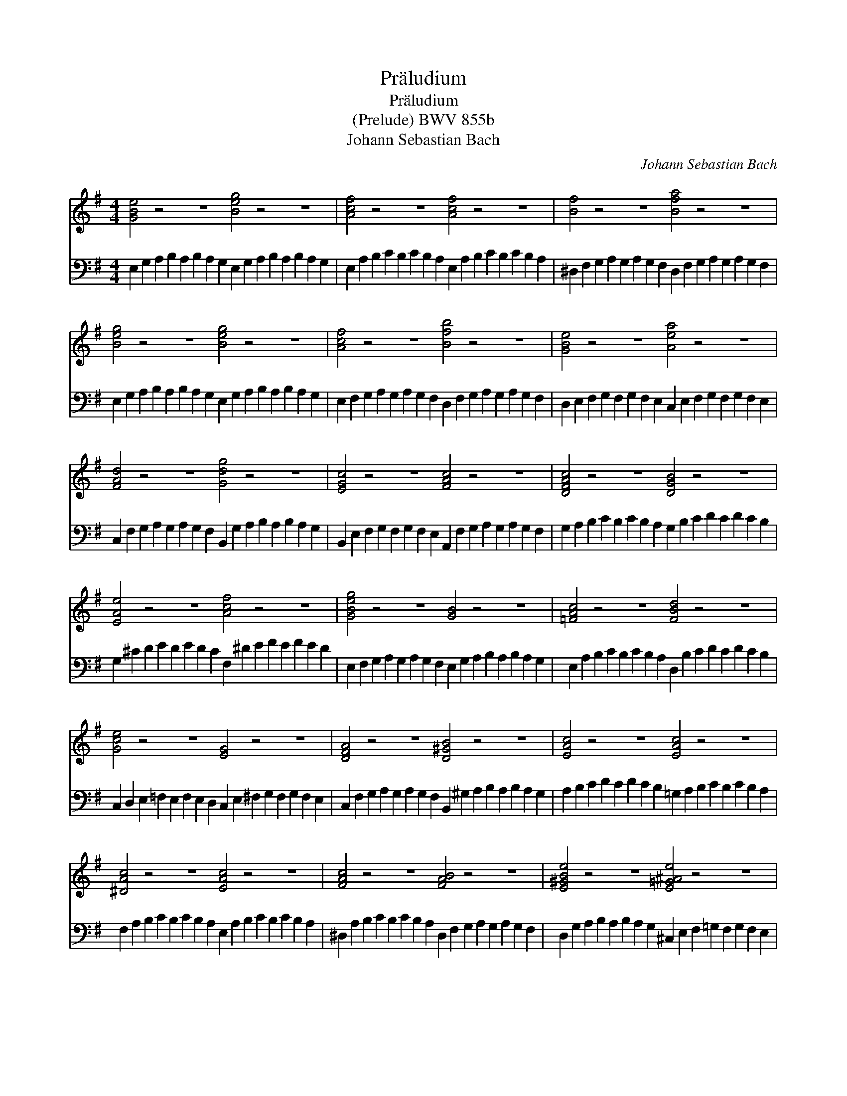 X:1
T:Pr\"aludium
T:Pr\"aludium
T:(Prelude) BWV 855b
T:Johann Sebastian Bach
C:Johann Sebastian Bach
%%score 1 2
L:1/8
M:4/4
K:Emin
V:1 treble 
V:2 bass 
V:1
 [GBe]4 z4 z8 [Beg]4 z4 z8 | [Acf]4 z4 z8 [Acf]4 z4 z8 | [Bf]4 z4 z8 [Bfa]4 z4 z8 | %3
 [Beg]4 z4 z8 [Beg]4 z4 z8 | [Acf]4 z4 z8 [Bfb]4 z4 z8 | [GBe]4 z4 z8 [Aea]4 z4 z8 | %6
 [FAd]4 z4 z8 [Gdg]4 z4 z8 | [EGc]4 z4 z8 [FAc]4 z4 z8 | [DFAc]4 z4 z8 [DGB]4 z4 z8 | %9
 [EAe]4 z4 z8 [Acf]4 z4 z8 | [GBeg]4 z4 z8 [GB]4 z4 z8 | [=FAc]4 z4 z8 [FBd]4 z4 z8 | %12
 [Gce]4 z4 z8 [EG]4 z4 z8 | [DFA]4 z4 z8 [D^GB]4 z4 z8 | [EAc]4 z4 z8 [EAc]4 z4 z8 | %15
 [^DAc]4 z4 z8 [EAc]4 z4 z8 | [FAc]4 z4 z8 [FAB]4 z4 z8 | [E^GBe]4 z4 z8 [E=G^Ae]4 z4 z8 | %18
 [FA^d]4 z4 z8 [GBe]4 z4 z8 | [G^ce]4 z4 z8 [FB^d]4 z4 z8 | [GBe]4 z4 z8 [E^GBd]4 z4 z8 | %21
 [EAc]4 z4 z8 ^D2 A,2 B,2 C2 B,2 C2 B,2 A,2 | !fermata![^G,B,E]32 |] %23
V:2
 E,2 G,2 A,2 B,2 A,2 B,2 A,2 G,2 E,2 G,2 A,2 B,2 A,2 B,2 A,2 G,2 | %1
 E,2 A,2 B,2 C2 B,2 C2 B,2 A,2 E,2 A,2 B,2 C2 B,2 C2 B,2 A,2 | %2
 ^D,2 F,2 G,2 A,2 G,2 A,2 G,2 F,2 D,2 F,2 G,2 A,2 G,2 A,2 G,2 F,2 | %3
 E,2 G,2 A,2 B,2 A,2 B,2 A,2 G,2 E,2 G,2 A,2 B,2 A,2 B,2 A,2 G,2 | %4
 E,2 F,2 G,2 A,2 G,2 A,2 G,2 F,2 D,2 F,2 G,2 A,2 G,2 A,2 G,2 F,2 | %5
 D,2 E,2 F,2 G,2 F,2 G,2 F,2 E,2 C,2 E,2 F,2 G,2 F,2 G,2 F,2 E,2 | %6
 C,2 F,2 G,2 A,2 G,2 A,2 G,2 F,2 B,,2 G,2 A,2 B,2 A,2 B,2 A,2 G,2 | %7
 B,,2 E,2 F,2 G,2 F,2 G,2 F,2 E,2 A,,2 F,2 G,2 A,2 G,2 A,2 G,2 F,2 | %8
 G,2 A,2 B,2 C2 B,2 C2 B,2 A,2 G,2 B,2 C2 D2 C2 D2 C2 B,2 | %9
 G,2 ^C2 D2 E2 D2 E2 D2 C2 F,2 ^D2 E2 F2 E2 F2 E2 D2 | %10
 E,2 F,2 G,2 A,2 G,2 A,2 G,2 F,2 E,2 G,2 A,2 B,2 A,2 B,2 A,2 G,2 | %11
 E,2 A,2 B,2 C2 B,2 C2 B,2 A,2 D,2 B,2 C2 D2 C2 D2 C2 B,2 | %12
 C,2 D,2 E,2 =F,2 E,2 F,2 E,2 D,2 C,2 E,2 ^F,2 G,2 F,2 G,2 F,2 E,2 | %13
 C,2 F,2 G,2 A,2 G,2 A,2 G,2 F,2 B,,2 ^G,2 A,2 B,2 A,2 B,2 A,2 G,2 | %14
 A,2 B,2 C2 D2 C2 D2 C2 B,2 =G,2 A,2 B,2 C2 B,2 C2 B,2 A,2 | %15
 F,2 A,2 B,2 C2 B,2 C2 B,2 A,2 E,2 A,2 B,2 C2 B,2 C2 B,2 A,2 | %16
 ^D,2 A,2 B,2 C2 B,2 C2 B,2 A,2 D,2 F,2 G,2 A,2 G,2 A,2 G,2 F,2 | %17
 D,2 G,2 A,2 B,2 A,2 B,2 A,2 G,2 ^C,2 E,2 F,2 =G,2 F,2 G,2 F,2 E,2 | %18
 C,2 F,2 G,2 A,2 G,2 A,2 G,2 F,2 B,,2 E,2 F,2 G,2 F,2 G,2 F,2 E,2 | %19
 ^A,,2 E,2 F,2 G,2 F,2 G,2 F,2 E,2 B,,2 F,2 G,2 =A,2 G,2 A,2 G,2 F,2 | %20
 E,2 F,2 G,2 A,2 G,2 A,2 G,2 F,2 E,2 ^G,2 A,2 B,2 A,2 B,2 A,2 G,2 | %21
 E,2 A,2 B,2 C2 B,2 C2 B,2 A,2 [E,F,]4 z4 z8 | !fermata![E,,E,]32 |] %23


